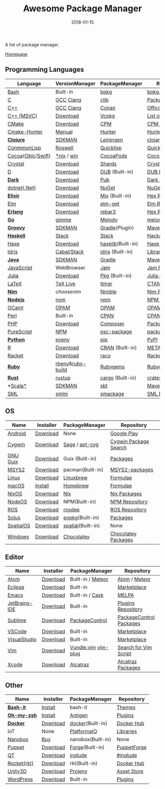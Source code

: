 #+TITLE:     Awesome Package Manager
#+AUTHOR:    damon-kwok
#+EMAIL:     damon-kwok@outlook.com
#+DATE:      2018-01-15
#+OPTIONS: toc:nil creator:nil author:nil email:nil timestamp:nil html-postamble:nil
#+TODO: TODO DOING DONE

A list of package manager.

[[https://github.com/damon-kwok/awesome-package-manager][Homepage]]

[[https://imgs.xkcd.com/comics/packages.png]]

** Programming Languages

| Language          | VersionManager   | PackageManager    | Repository         |
|-------------------+------------------+-------------------+--------------------|
| [[https://tiswww.case.edu/php/chet/bash/bashtop.html][Bash]]              | Built-in         | [[https://github.com/bpkg/bpkg][bpkg]]              | [[http://www.bpkg.sh/][bpkg.sh]]            |
| [[http://www.open-std.org/JTC1/SC22/WG14/][C]]                 | [[https://gcc.gnu.org/][GCC]] [[http://clang.llvm.org/][Clang]]        | [[https://github.com/clibs/clib/wiki/Packages][clib]]              | [[https://github.com/clibs/clib/wiki/Packages][Packages]]           |
| [[http://www.cplusplus.com/][C++]]               | [[https://gcc.gnu.org/][GCC]] [[http://clang.llvm.org/][Clang]]        | [[https://conan.io/][Conan]]             | [[https://bintray.com/conan][Official]]/[[https://bintray.com/bincrafters/public-conan][Community]] |
| [[https://www.visualstudio.com/][C++ (MSVC)]]        | [[https://www.visualstudio.com/downloads/][Download]]         | [[https://github.com/Microsoft/vcpkg][Vcpkg]]             | [[https://blogs.msdn.microsoft.com/vcblog/2016/09/19/vcpkg-a-tool-to-acquire-and-build-c-open-source-libraries-on-windows/][List of libraries]]  |
| [[https://cmake.org/][CMake]]             | [[https://cmake.org/download][Download]]         | [[https://github.com/iauns/cpm][CPM]]               | [[http://www.cpm.rocks/][CPM Repository]]     |
| [[https://docs.hunter.sh/en/latest/quick-start.html][Cmake-Hunter]]      | [[https://docs.hunter.sh/en/latest/quick-start/boost-components.html][Manual]]           | [[https://github.com/ruslo/hunter][Hunter]]            | [[https://docs.hunter.sh/en/latest/packages.html][Hunter Packages]]    |
| *[[https://clojure.org/][Clojure]]*         | [[https://sdkman.io/sdks#leiningen][SDKMAN]]           | [[https://leiningen.org/][Leiningen]]         | [[https://clojars.org/][clojars]]            |
| [[https://common-lisp.net/][ConmmonLisp]]       | [[https://github.com/roswell/roswell][Roswell]]          | [[https://www.quicklisp.org/][Quicklisp]]         | [[https://www.quicklisp.org/beta/releases.html][Quicklisp Repo]]     |
| [[https://cocoapods.org/][Cocoa]]([[https://developer.apple.com/library/content/documentation/Cocoa/Conceptual/ProgrammingWithObjectiveC/Introduction/Introduction.html][Objc]]/[[https://swift.org/][Swift]]) | [[https://swift.org/download/][*nix]] / [[https://swiftforwindows.github.io/][win]]       | [[https://cocoapods.org/][CocoaPods]]         | [[https://cocoapods.org/][CocoaPods Repo]]     |
| [[https://crystal-lang.org/][Crystal]]           | [[https://crystal-lang.org/docs/installation/][Download]]         | [[https://github.com/crystal-lang/shards][Shards]]            | [[https://crystalshards.herokuapp.com/][Crystalshards]]      |
| [[https://dlang.org/][D]]                 | [[https://dlang.org/download.html][Download]]         | [[http://code.dlang.org/][DUB]] (Built-in)    | [[http://code.dlang.org/][DUB Packages]]       |
| *[[https://www.dartlang.org/tools/pub][Dark]]*            | [[https://www.dartlang.org/install][Download]]         | [[https://www.dartlang.org/tools/pub][Pub]]               | [[https://pub.dartlang.org/][Dark Packages]]      |
| [[https://dotnet.github.io/][dotnet(.Net)]]      | [[https://www.microsoft.com/net/download/linux][Download]]         | [[https://www.nuget.org/][NuGet]]             | [[https://www.nuget.org/][NuGet Packages]]     |
| *[[https://elixir-lang.org/install.html][Elixir]]*          | [[https://elixir-lang.org/install.html][Download]]         | [[https://elixir-lang.org/getting-started/mix-otp/introduction-to-mix.html][Mix]] (Built-in)    | [[https://hex.pm/][Hex Repository]]     |
| [[http://elm-lang.org/][Elm]]               | [[https://guide.elm-lang.org/install.html][Download]]         | [[http://elm-lang.org/blog/announce/package-manager][elm-get]]           | [[http://package.elm-lang.org/][Elm Repository]]     |
| *[[http://www.erlang.org/][Erlang]]*          | [[http://www.erlang.org/][Download]]         | [[https://s3.amazonaws.com/rebar3/rebar3][rebar3]]            | [[https://hex.pm/][Hex Repository]]     |
| *[[https://golang.org/][Go]]*              | [[https://github.com/travis-ci/gimme][gimme]]            | [[https://melody.sh/docs/howto/install/][Melody]]            | [[https://melody.sh/repo/][melodyRepo]]         |
| *[[http://www.groovy-lang.org/][Groovy]]*          | [[https://sdkman.io/sdks#groovy][SDKMAN]]           | [[https://docs.gradle.org/current/userguide/groovy_plugin.html][Gradle]](Plugin)    | [[http://search.maven.org/][Maven Repository]]   |
| *[[https://www.haskell.org/][Haskell]]*         | [[http://haskellstack.org][Stack]]            | [[http://haskellstack.org][Stack]]             | [[https://hackage.haskell.org/][Hackage]]            |
| [[https://haxe.org/][Haxe]]              | [[https://haxe.org/download/][Download]]         | [[https://lib.haxe.org][haxelib]](Built-in) | [[https://lib.haxe.org/][Haxe Repository]]    |
| [[https://www.idris-lang.org/][Idris]]             | [[https://www.idris-lang.org/download/][Cabal/Stack]]      | [[https://www.idris-lang.org/documentation/packages/][idris]] (Built-in)  | [[https://github.com/idris-lang/Idris-dev/wiki/Libraries][Libraries]]          |
| *[[https://www.java.com/][Java]]*            | [[https://sdkman.io/sdks#java][SDKMAN]]           | [[https://gradle.org/][Gradle]]            | [[http://search.maven.org/][Maven Repository]]   |
| [[https://www.javascript.com/][JavaScript]]        | WebBrowser       | [[http://www.jamjs.org/][Jam]]               | [[http://www.jamjs.org/packages/][Jam Packages]]       |
| [[https://julialang.org/][Julia]]             | [[https://julialang.org/downloads/][Download]]         | [[https://pkg.julialang.org/][Pkg]] (Built-in)    | [[https://pkg.julialang.org/][Julia Repository]]   |
| [[https://www.latex-project.org/][LaTeX]]             | [[http://www.tug.org/texlive/][TeX Live]]         | [[https://www.tug.org/texlive/tlmgr.html][tlmgr]]             | [[https://www.ctan.org/][CTAN]]               |
| *[[https://nim-lang.org/docs/lib.html][Nim]]*             | [[choosenim][choosenim]]        | [[https://github.com/nim-lang/nimble][Nimble]]            | [[https://nim-lang.org/docs/lib.html][Nim Repository]]     |
| *[[https://nodejs.org/][Nodejs]]*          | [[https://github.com/creationix/nvm][nvm]]              | [[https://www.npmjs.com/][npm]]               | [[https://www.npmjs.com/][NPM Repository]]     |
| [[https://ocaml.org/][OCaml]]             | [[https://opam.ocaml.org/][OPAM]]             | [[https://opam.ocaml.org/packages/][OPAM]]              | [[https://opam.ocaml.org/packages/][OPAM Repository]]    |
| [[https://www.perl.org/][Perl]]              | Built-in         | [[https://www.cpan.org/][CPAN]]              | [[https://www.cpan.org/][CPAN Repository]]    |
| [[http://php.net/][PHP]]               | [[http://php.net/downloads.php][Download]]         | [[https://getcomposer.org][Composer]]          | [[https://packagist.org/][Packagist]]          |
| [[http://www.purescript.org/][PureScript]]        | [[https://github.com/purescript/documentation/blob/master/guides/Getting-Started.md][NPM]]              | [[https://github.com/purescript/psc-package][psc-package]]       | [[https://github.com/purescript/package-sets/blob/master/packages.json][packages.json]]      |
| *[[https://www.python.org/][Python]]*          | [[https://github.com/pyenv/pyenv][pyenv]]            | [[https://pypi.python.org/pypi/pip/][pip]]               | [[https://pypi.python.org/pypi/pip/][PyPI]]               |
| [[https://cran.r-project.org/][R]]                 | [[https://cran.r-project.org/][Download]]         | [[https://www.r-pkg.org][CRAN]] (Built-in)   | [[https://www.r-pkg.org/][METACRAN]]           |
| [[http://racket-lang.org/][Racket]]            | [[http://download.racket-lang.org/][Download]]         | [[https://docs.racket-lang.org/raco/][raco]]              | [[http://pkgs.racket-lang.org/][Racket Packages]]    |
| *[[https://www.ruby-lang.org/][Ruby]]*            | [[https://github.com/rbenv/rbenv][rbenv]]&[[https://github.com/rbenv/ruby-build][ruby-build]] | [[https://rubygems.org/][Rubygems]]          | [[https://rubygems.org/][Rubygems Repo]]      |
| *[[https://www.rust-lang.org/][Rust]]*            | [[https://www.rustup.rs/][rustup]]           | [[https://github.com/rust-lang/cargo/][cargo]] (Built-in)  | [[https://crates.io/][crates.io]]          |
| *[[http://www.scala-lang.org/][Scala*]]           | [[https://sdkman.io/sdks#scala][SDKMAN]]           | [[http://www.scala-sbt.org/][sbt]]               | [[http://search.maven.org/][Maven Repository]]   |
| [[http://sml-family.org/Basis/][SML]]               | [[http://smlnj.org/][smlnj]]            | [[https://github.com/standardml/smackage][smackage]]          | [[http://sml-family.org/Basis/][SML Basis Library]]  |


** OS
| Name      | Installer | PackageManager    | Repository            |
|-----------+-----------+-------------------+-----------------------|
| [[https://www.android.com/][Android]]   | [[https://source.android.com/setup/downloading][Download]]  | None              | [[https://play.google.com/store][Google Play]]           |
| [[https://www.cygwin.com/][Cygwin]]    | [[https://cygwin.com/install.html][Download]]  | [[https://github.com/svnpenn/sage][Sage]] / [[https://github.com/transcode-open/apt-cyg][apt-cyg]]    | [[https://cygwin.com/cgi-bin2/package-grep.cgi][Cygwin Package Search]] |
| [[https://www.gnu.org/software/guix/][GNU Guix]]  | [[https://www.gnu.org/software/guix/download/][Download]]  | Guix (Built-in)   | [[https://www.gnu.org/software/guix/packages/][Packages]]              |
| [[http://www.msys2.org/][MSYS2]]     | [[http://www.msys2.org/][Download]]  | pacman(Built-in)  | [[https://github.com/alexpux/msys2-packages][MSYS2-packages]]        |
| [[https://www.kernel.org/][Linux]]     | [[https://www.kernel.org/][Download]]  | [[http://linuxbrew.sh/][Linuxbrew]]         | [[http://braumeister.org/][Formulae]]              |
| [[https://developer.apple.com/macos/][macOS]]     | [[https://brew.sh/][Install]]   | [[https://brew.sh/][Homebrew]]          | [[http://formulae.brew.sh/][Formulae]]              |
| [[https://nixos.org/][NixOS]]     | [[https://nixos.org/nixos/download.html][Download]]  | [[https://nixos.org/nix/][Nix]]               | [[https://nixos.org/nixpkgs/][Nix Packages]]          |
| [[http://node-os.com/][NodeOS]]    | [[https://github.com/NodeOS/NodeOS/releases][Download]]  | NPM(Built-in)     | [[https://www.npmjs.com/][NPM Repository]]        |
| [[http://www.ros.org/][ROS]]       | [[http://www.ros.org/][Download]]  | [[http://wiki.ros.org/rosdep][rosdep]]            | [[http://www.ros.org/browse/list.php][ROS Repository]]        |
| [[https://solus-project.com/][Solus]]     | [[https://solus-project.com/download/][Download]]  | [[https://solus-project.com/articles/package-management/repo-management/en/][eopkg]](Built-in)   | [[https://packages.solus-project.com/][Packages]]              |
| [[https://improbable.io/games][SpatialOS]] | [[https://improbable.io/get-spatialos][Download]]  | [[https://docs.improbable.io/reference/12.1/shared/spatial-cli/introduction][spatial]](Built-in) | None                  |
| [[https://www.microsoft.com/en-us/windows/][Windows]]   | [[https://www.microsoft.com/en-us/software-download/windows10ISO][Download]]  | [[https://chocolatey.org/][Chocolatey]]        | [[https://chocolatey.org/packages][Chocolatey Packages]]   |

** Editor
| Name          | Installer | PackageManager      | Repository              |
|---------------+-----------+---------------------+-------------------------|
| [[https://atom.io/][Atom]]          | [[https://atom.io/][Download]]  | Built-in / [[https://atmospherejs.com/][Meteor]]   | [[https://atom.io/packages][Atom]] / [[https://atmospherejs.com/][Meteor]]           |
| [[https://eclipse.org/][Eclipse]]       | [[https://www.eclipse.org/downloads/][Download]]  | Built-in            | [[https://marketplace.eclipse.org/][Marketplace]]             |
| [[https://www.gnu.org/software/emacs/][Emacs]]         | [[https://www.gnu.org/software/emacs/][Download]]  | Built-in / [[https://github.com/cask/cask][Cask]]     | [[https://melpa.org/#/][MELPA]]                   |
| [[https://www.jetbrains.com/][JetBrains-IDE]] | [[https://www.jetbrains.com/][Download]]  | Built-in            | [[https://plugins.jetbrains.com/][Plugins Repository]]      |
| [[https://www.sublimetext.com/][Sublime]]       | [[https://www.sublimetext.com/3][Download]]  | [[https://packagecontrol.io/][PackageControl]]      | [[https://packagecontrol.io/][PackageControl Packages]] |
| [[https://code.visualstudio.com/][VSCode]]        | [[https://code.visualstudio.com/Download][Download]]  | Built-in            | [[https://marketplace.visualstudio.com/VSCode][Marketplace]]             |
| [[https://www.visualstudio.com/downloads/][VisualStudio]]  | [[https://www.visualstudio.com/downloads/][Download]]  | Built-in            | [[https://marketplace.visualstudio.com/VSCode][Marketplace]]             |
| [[http://www.vim.org/][Vim]]           | [[https://vim.sourceforge.io/download.php][Download]]  | [[https://github.com/VundleVim/Vundle.Vim][Vundle.vim]] [[https://github.com/junegunn/vim-plug][vim-plug]] | [[https://vim.sourceforge.io/search.php][Search for Vim Script]]   |
| [[https://developer.apple.com/xcode/][Xcode]]         | [[https://developer.apple.com/xcode/][Download]]  | [[https://github.com/alcatraz/Alcatraz][Alcatraz]]            | [[https://github.com/alcatraz/alcatraz-packages][Alcatraz Packages]]       |

** Other
| Name        | Installer | PackageManager    | Repository  |
|-------------+-----------+-------------------+-------------|
| *[[https://tiswww.case.edu/php/chet/bash/bashtop.html][Bash-it]]*   | [[https://github.com/Bash-it/bash-it][Install]]   | bash-it           | [[https://github.com/Bash-it/bash-it/wiki/Themes][Themes]]      |
| *[[http://www.zsh.org/][Oh-my-zsh]]* | [[https://github.com/robbyrussell/oh-my-zsh][Install]]   | [[http://antigen.sharats.me/][Antigen]]           | [[https://github.com/unixorn/awesome-zsh-plugins#plugins][Plugins]]     |
| *[[https://www.docker.com][Docker]]*    | [[https://www.docker.com/get-docker][Download]]  | [[https://hub.docker.com/][docker]](Built-in)  | [[https://hub.docker.com/][Docker Hub]]  |
| IoT         | None      | [[http://platformio.org/][PlatformaIO]]       | [[http://platformio.org/lib][Libraries]]   |
| [[https://nanobox.io/][Nanobox]]     | [[https://nanobox.io/pricing/][Buy]]       | nanobox(Built-in) | None        |
| [[https://puppet.com/][Puppet]]      | [[https://puppet.com/download-puppet-enterprise][Download]]  | [[https://forge.puppet.com/][Forge]](Built-in)   | [[https://forge.puppet.com/][PuppetForge]] |
| [[https://www.qt.io/][QT]]          | [[https://www.qt.io/download][Download]]  | [[https://inqlude.org/get.html][inqlude]]           | [[https://inqlude.org/][#inqlude]]    |
| [[https://coreos.com/rkt/][Rocket(rkt)]] | [[https://github.com/rkt/rkt][Download]]  | rkt(Built-in)     | [[https://hub.docker.com/][Docker Hub]]  |
| [[https://unity3d.com/][Unity3D]]     | [[https://unity3d.com/][Download]]  | [[https://github.com/modesttree/projeny][Projeny]]           | [[https://www.assetstore.unity3d.com/][Asset Store]] |
| [[https://wordpress.org/][WordPress]]   | [[https://wordpress.org/download/][Download]]  | Built-in          | [[https://libraries.io/wordpress][Plugins]]     |

